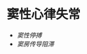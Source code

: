 * 窦性心律失常
  :PROPERTIES:
  :CUSTOM_ID: 窦性心律失常
  :ID:       20211122T213535.262276
  :END:

- [[窦性停搏]]
- [[窦房传导阻滞]]
